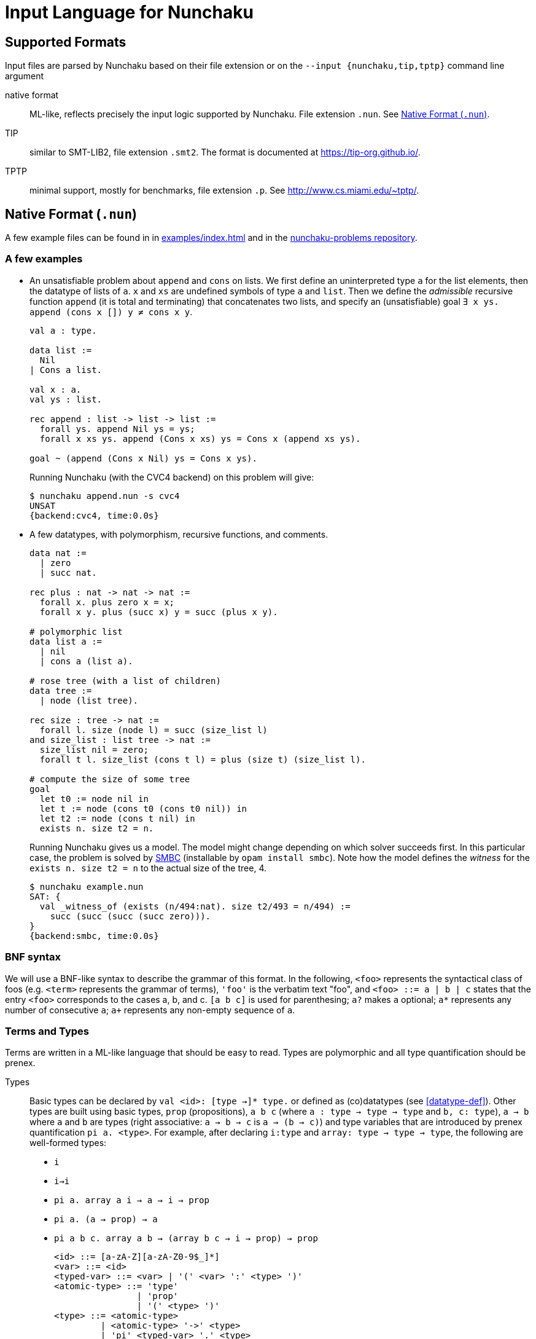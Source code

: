 = Input Language for Nunchaku
:toc: macro
:source-highlighter: pygments

== Supported Formats

Input files are parsed by Nunchaku based on their file extension
or on the `--input {nunchaku,tip,tptp}` command line argument

native format:: ML-like, reflects precisely the input logic supported by
  Nunchaku. File extension `.nun`. See <<native-format>>.
TIP:: similar to SMT-LIB2, file extension `.smt2`.
  The format is documented at https://tip-org.github.io/.
TPTP:: minimal support, mostly for benchmarks, file extension `.p`.
  See http://www.cs.miami.edu/~tptp/.

[[native-format]]
== Native Format (`.nun`)

A few example files can be found in in link:examples/index.html[] and in
the https://github.com/nunchaku-inria/nunchaku-problems[nunchaku-problems repository].

=== A few examples

- An unsatisfiable problem about `append` and `cons` on lists.
  We first define an uninterpreted type `a` for the list elements,
  then the datatype of lists of `a`. `x` and `xs` are undefined symbols
  of type `a` and `list`.
  Then we define the _admissible_ recursive function `append` (it is total
  and terminating) that concatenates two lists, and
  specify an (unsatisfiable) goal `∃ x ys. append (cons x []) y ≠ cons x y`.
+
----
val a : type.

data list :=
  Nil
| Cons a list.

val x : a.
val ys : list.

rec append : list -> list -> list :=
  forall ys. append Nil ys = ys;
  forall x xs ys. append (Cons x xs) ys = Cons x (append xs ys).

goal ~ (append (Cons x Nil) ys = Cons x ys).
----
+
Running Nunchaku (with the CVC4 backend) on this problem will give:
+
----
$ nunchaku append.nun -s cvc4
UNSAT
{backend:cvc4, time:0.0s}
----
+
- A few datatypes, with polymorphism, recursive functions, and comments.
+
----
data nat :=
  | zero
  | succ nat.

rec plus : nat -> nat -> nat :=
  forall x. plus zero x = x;
  forall x y. plus (succ x) y = succ (plus x y).

# polymorphic list
data list a :=
  | nil
  | cons a (list a).

# rose tree (with a list of children)
data tree :=
  | node (list tree).

rec size : tree -> nat :=
  forall l. size (node l) = succ (size_list l)
and size_list : list tree -> nat :=
  size_list nil = zero;
  forall t l. size_list (cons t l) = plus (size t) (size_list l).

# compute the size of some tree
goal
  let t0 := node nil in
  let t := node (cons t0 (cons t0 nil)) in
  let t2 := node (cons t nil) in
  exists n. size t2 = n.
----
+
Running Nunchaku gives us a model. The model might change depending
on which solver succeeds first.
In this particular case, the problem is solved by
https://github.com/c-cube/smbc/[SMBC] (installable by `opam install smbc`).
Note how the model defines the _witness_ for the `exists n. size t2 = n`
to the actual size of the tree, 4.
+
----
$ nunchaku example.nun
SAT: {
  val _witness_of (exists (n/494:nat). size t2/493 = n/494) :=
    succ (succ (succ (succ zero))).
}
{backend:smbc, time:0.0s}

----

=== BNF syntax

We will use a BNF-like syntax to describe the grammar of this format.
In the following, `<foo>` represents the syntactical class of foos
(e.g. `<term>` represents the grammar of terms), `'foo'` is the
verbatim text "foo", and `<foo> ::= a | b | c` states that the entry
`<foo>` corresponds to the cases a, b, and c.
`[a b c]` is used for parenthesing; `a?` makes `a` optional;
`a*` represents any number of consecutive `a`; `a+` represents any non-empty
sequence of `a`.

=== Terms and Types

Terms are written in a ML-like language that should be easy to read.
Types are polymorphic and all type quantification should be prenex.

Types::
+
Basic types can be declared by `val <id>: [type ->]* type.`
or defined as (co)datatypes (see <<datatype-def>>).
Other types are built using basic types, `prop` (propositions),
`a b c` (where `a : type -> type -> type` and `b, c: type`),
`a -> b` where `a` and `b` are types (right associative: `a -> b -> c`
is `a -> (b -> c)`) and type variables that are introduced by
prenex quantification `pi a. <type>`.
For example, after declaring `i:type` and `array: type -> type -> type`,
the following are well-formed types:
+
- `i`
- `i->i`
- `pi a. array a i -> a -> i -> prop`
- `pi a. (a -> prop) -> a`
- `pi a b c. array a b -> (array b c -> i -> prop) -> prop`
+
----
<id> ::= [a-zA-Z][a-zA-Z0-9$_]*]
<var> ::= <id>
<typed-var> ::= <var> | '(' <var> ':' <type> ')'
<atomic-type> ::= 'type'
                | 'prop'
                | '(' <type> ')'
<type> ::= <atomic-type>
         | <atomic-type> '->' <type>
         | 'pi' <typed-var> '.' <type>
----

Terms::
+
Terms belong to the polymorphic higher-order logic. Formulas are just terms
of type `prop`, and logical connectives are function symbols of type `prop -> prop`
and `prop -> prop -> prop`.
In addition to basic function symbols, that are declared using `val <id>: <type>.`
or defined as recursive functions or (co)inductive predicates,
terms can be built using the following constructs:
+
- builtins (see <<builtins>>)
- basic function symbols
- (bound) variables
- lambda-abstraction `fun x. <term>` where `x` is bound in the body.
  The type of `x` can be explicitely specified: `fun (x:<type>). <term>`.
  Functions with multiple arguments can be shortened as `fun x y z. <term>`.
- quantifiers: `forall x. <term>` and `exists x. <term>` where the
  body must be of type `prop`.
- let-bindings `let x := <term> in <term>`, where `x` is bound in
  the second term.
- tests `if a b c` where `a:prop` and `b,c` are terms that have the
  same type (which is also the type of `if a b c`).
- shallow pattern-matching on (co)datatypes:
  `match <term> with <branches> end`. Each branch has the form
  `| <constructor> [<variable>]* -> <term>` and deals with
  the corresponding constructor case. Constructors must always be
  fully applied (no matching on functions).
+
example:
+
----
data foo := A | B | C.
rec f : foo -> prop :=
  forall x. f x =
    match x with
    | A -> true
    | B -> false
    | C -> true
    end.
----
+
- connectives:
  * conjunction `&&`
  * disjunction `||`
  * negation `~`
  * implication `=>`
  * equality `=` (note that equivalence is just equality on propositions)
+
Negation binds tightly, and `&&` takes precedence over `||` and `=>`.
+
- parenthesing can be used to override precedences, e.g. in `if (f a) b c`.
+
----
<constant> ::= <id> | '@'<id>  // must be defined or declared above
<atomic-term> ::= <var>
                | <constant>
                | '(' <term> ')'
                | 'match' <term> 'with' <match-branch+> 'end'

<apply-term> ::= <atomic-term>+ | '~' <apply-term>
<eq-term> ::= <apply-term>
            | <apply-term> '=' <apply-term>
            | <apply-term> '!=' <apply-term>
<and-term> ::= <eq-term>
             | <eq-term> '&&' <and-term>
<or-term> ::= <and-term>
             | <and-term> '||' <or-term>
             | <and-term> '=>' <or-term>
<term> ::= <or-term>
         | 'fun' <typed-var>+ '.' <term>
         | 'let' <var> ':=' <term> 'in' <term>
         | 'if' <term> 'then' <term> 'else' <term>
         | 'forall' <typed-var>+ '.' <term>
         | 'exists' <typed-var>+ '.' <term>

<match-branch> ::= '|' <id> <var>* '->' <term>
----

The following example demonstrates a possible way of defining functions
with `match` and `fun`:
+
----
data foo := A | B | C.

rec test_foo : foo -> prop :=
  forall x. test_foo x =
    match x with
    | A -> true
    | B -> false
    | C -> true
    end.

rec swap_foo : foo -> foo :=
  swap_foo = (fun x.
    match x with
    | A -> B
    | B -> C
    | C -> A
    end).

goal (exists x. test_foo x) && (exists x. swap_foo x = C).
----

Polymorphism::
  The input of Nunchaku is polymorphic, and the polymorphism is explicit:
  a polymorphic symbol will take explicit type parameters.
  For example, `rec append : pi a. list a -> list a -> list a`
  is a binary function on lists, but it takes 3 arguments (the type `a`
  and the two lists).
+
Because Nunchaku's native input is designed to be easy to read and write,
and because Nunchaku performs type inference,
type parameters can be omitted by default.
However, sometimes Nunchaku might not be able to infer some type parameters
and will complain. In this case, the notation `@append <type> <list> <list>`
can be used to provide the type parameter explicitely.
Similarly, in binders, the type of the variable is omitted by default
by can be made explicit using `<binder> (x:<type>). <body>`.

=== Statements

Common statements are the following:

declaration:: `val foo : bar` where `foo` is an identifier and `bar`
  is a type or `type` (for declaring types themselves):
+
----
val i : type.
val array : type -> type -> type.

val i1 : i.
val i2 : i.
val some_array : array i prop.
----
+
[[datatype-def]]
(co)datatypes definitions:: each datatype is declared using
  `data <id> [<variable>]* := [<case>]+`, cases being separated using `|`.
  Mutual definitions are separated by `and`.
  Codatatypes are introduced using `codata`.
  It is impossible to define datatypes and codatatypes that are
  mutually recursive (all mutual definitions must be of the same "kind").
+
----
# tuples
data pair a b := Pair a b.

# lists
data list a := Nil | Cons a (list a).

# mutually recursive list and tree
data tree a := Tree a (tree_list a)
and tree_list a := T_nil | T_cons (tree a) (tree_list a).

# streams
codata stream a := S_cons a (stream a).
----
+
(co)recursive definitions:: introduced using `rec <id> : <type> := <axioms>`.
  Mutual definitions are separated using `and`. Each definition
  declares a new identifier with its type, followed by a non-empty list
  of formulas (separated by `;`) that must be universally-quantified
  equations with the `<id>` as left-hand-side head.
+
----
rec <id> : <type> :=
  <form> [; <form>]*
[and <id> : <type> :=
  <form> [; <form>]*]*.
----
+
example:
+
----
data nat := Z | S nat.

rec f : nat -> nat -> nat :=
  forall n. f Z n = S n;
  forall m n. f (S m) n = S (f m n).

rec hof : (nat -> nat) -> nat -> nat :=
  forall f n. hof f n = f (f n).
----
+
(co)inductive predicates:: inductive predicates are defined as least fixpoints
  (resp. greatest fixpoints for coinductive predicates) by a list
  of clauses. The modifier `[wf]` should only be used for predicates that
  are *known* by the user to be well-founded. For other predicates,
  Nunchaku will force the well-foundedness by adding a decreasing parameter
  in every clause.
  Copredicates are introduced using the keyword `copred`.
+
----
data nat := zero | Suc nat.

pred [wf] even : nat -> prop :=
  even zero;
  forall (n : nat). odd n => even (Suc n)
and odd : nat -> prop :=
  forall (n : nat). even n => odd (Suc n).
----
+
axioms:: `axiom t` where `t : prop` is a formula. This axiom will
  be enforced in the model.
  Note that universally quantified axioms might be impossible for
  backend solvers to enforce. It is best to use definitions rather
  than axioms whenever possible.
+
----
val i : type.
val a : i.
val p : i -> prop.
val q : i -> prop.
axiom  p i = q i.
----
+
spec:: like a set of axioms, but also defines some symbols. The syntax
  is `spec [<id>: <type>]+ := <axiom> [; <axiom>]*.`: a series of
  type declarations followed by axioms that specify the newly introduced
  symbols.
+
The intended semantics of `spec` is that the axioms are consistent
together and that it is safe to omit the `spec` if the symbols
it declared are not (transitively) used in the goal.
Therefore, a spec declaration will be kept only if at least one symbol is
transitively used from the goal.
In the following example, if the goal (or some definition used in goal)
does not mention `head` nor `tail`, the spec will be dropped.
+
----
data list a :=
  | nil
  | cons a (list a).

spec head : pi a. list a -> a
and tail : pi a. list a -> list a :=
    forall x l. head (cons x l) = x;
    forall x l. tail (cons x l) = l.
----
+
copy types:: type alias, refinement types, etc. See <<copy-types>>

[[copy-types]]
=== Copy Types

A copy type is used to define a type from another type. It can take
the following forms:

type alias:: the simplest case (below, `pair1`)
refinement type:: a copy of a type, only retaining values of this
  type that satisfy a given predicate
quotient type:: a copy of the type, quotiented by a relation
  that *must* be an equivalence relation (reflexive symetric transitive).

----
data pair a b := Pair a b.

copy pair1 a := pair a a
  abstract pair1_of_pair
  concrete pair_of_pair1.

val iota : type.

goal forall (p:pair1 iota).
     exists (x:iota) (y:iota).
     pair_of_pair1 p = Pair x y.
----

=== Include directive

It is possible to write commonly used
definitions and axioms in a file, and include that file from
other files:

foo.nun::
+
----
val p : prop.
----
+
bar.nun::
+
----
include "foo.nun".

goal p || ~ p. # trivial, but needs `p` to be declared!
----


=== Cardinality Bounds

The two following problems define an uninterpreted type and put bounds
on its cardinality. Both are unsatisfiable because of  the bound
and additional axioms:

----
val i : type [max_card 2].

val i1 : i.
val i2 : i.
val i3 : i.

# at least three distinct elements
axiom (i1 != i2 && i2 != i3 && i1 != i3).
----

----
val i : type [min_card 3].

val a : i.
val b : i.

# at most 2 elements, clashes with constraint on i
axiom forall x. x = a || x = b.
----

[[builtins]]
=== Builtins

choice operators:: with type `pi a. (a -> prop) -> a`
+
- `choice` picks a value that satisfies the
    predicate if at least one such value exists
- `unique` picks the value that satisfies the predicate,
    if exactly one such value exists.
- `unique_unsafe` is similar to `unique`, but to be used only if it is
    guaranteed that exactly one value satisfies the predicate.
    *NOTE* use only if you know what you are doing!

=== Design Goals

The native language must support:

- non interpreted types
- data
- codata
- quotient type
- subtype (refinement type)

- axioms (to partially define non interpreted symbols)
- recursive fun
- corecursive fun
- inductive predicate
- coinductive predicate


